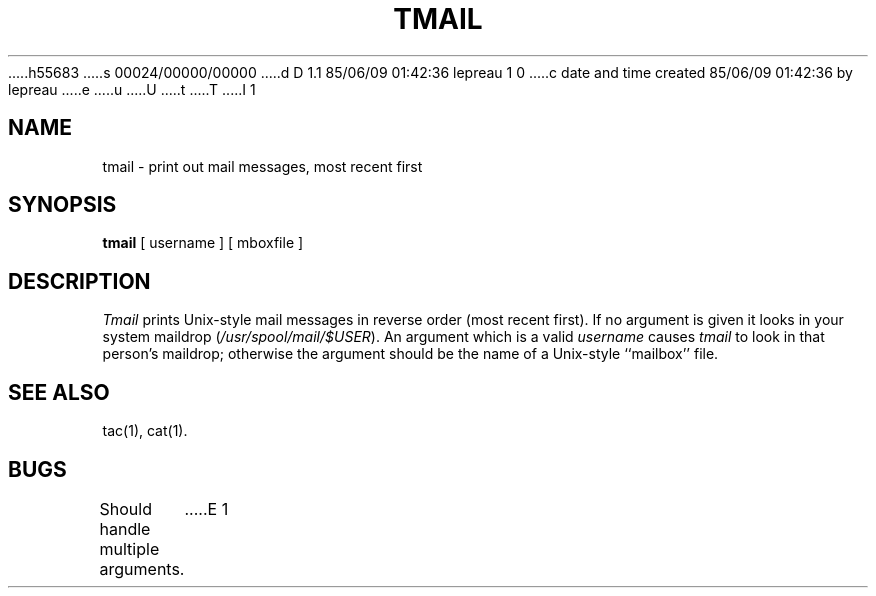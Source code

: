 h55683
s 00024/00000/00000
d D 1.1 85/06/09 01:42:36 lepreau 1 0
c date and time created 85/06/09 01:42:36 by lepreau
e
u
U
t
T
I 1
.\"	%W% %G%
.\"
.TH TMAIL 1 "%Q%"
.SH NAME
tmail \- print out mail messages, most recent first
.SH SYNOPSIS
.B tmail
[ username ]  [ mboxfile ]
.SH DESCRIPTION
.I Tmail
prints Unix-style mail messages in reverse order (most recent first).
If no argument is given it looks in your system maildrop
.RI ( /usr/spool/mail/$USER ).
An argument which is a valid
.I username
causes
.I tmail
to look in that person's maildrop;
otherwise the argument should be the name of a Unix-style 
``mailbox'' file.
.SH SEE ALSO
tac(1), cat(1).
.SH BUGS
Should handle multiple arguments.
E 1
